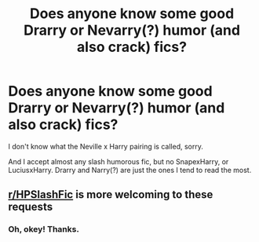 #+TITLE: Does anyone know some good Drarry or Nevarry(?) humor (and also crack) fics?

* Does anyone know some good Drarry or Nevarry(?) humor (and also crack) fics?
:PROPERTIES:
:Author: Im-Bleira
:Score: 0
:DateUnix: 1604288512.0
:DateShort: 2020-Nov-02
:FlairText: Request
:END:
I don't know what the Neville x Harry pairing is called, sorry.

And I accept almost any slash humorous fic, but no SnapexHarry, or LuciusxHarry. Drarry and Narry(?) are just the ones I tend to read the most.


** [[/r/HPSlashFic][r/HPSlashFic]] is more welcoming to these requests
:PROPERTIES:
:Author: SugondeseAmbassador
:Score: 1
:DateUnix: 1604294073.0
:DateShort: 2020-Nov-02
:END:

*** Oh, okey! Thanks.
:PROPERTIES:
:Author: Im-Bleira
:Score: 1
:DateUnix: 1604295114.0
:DateShort: 2020-Nov-02
:END:
